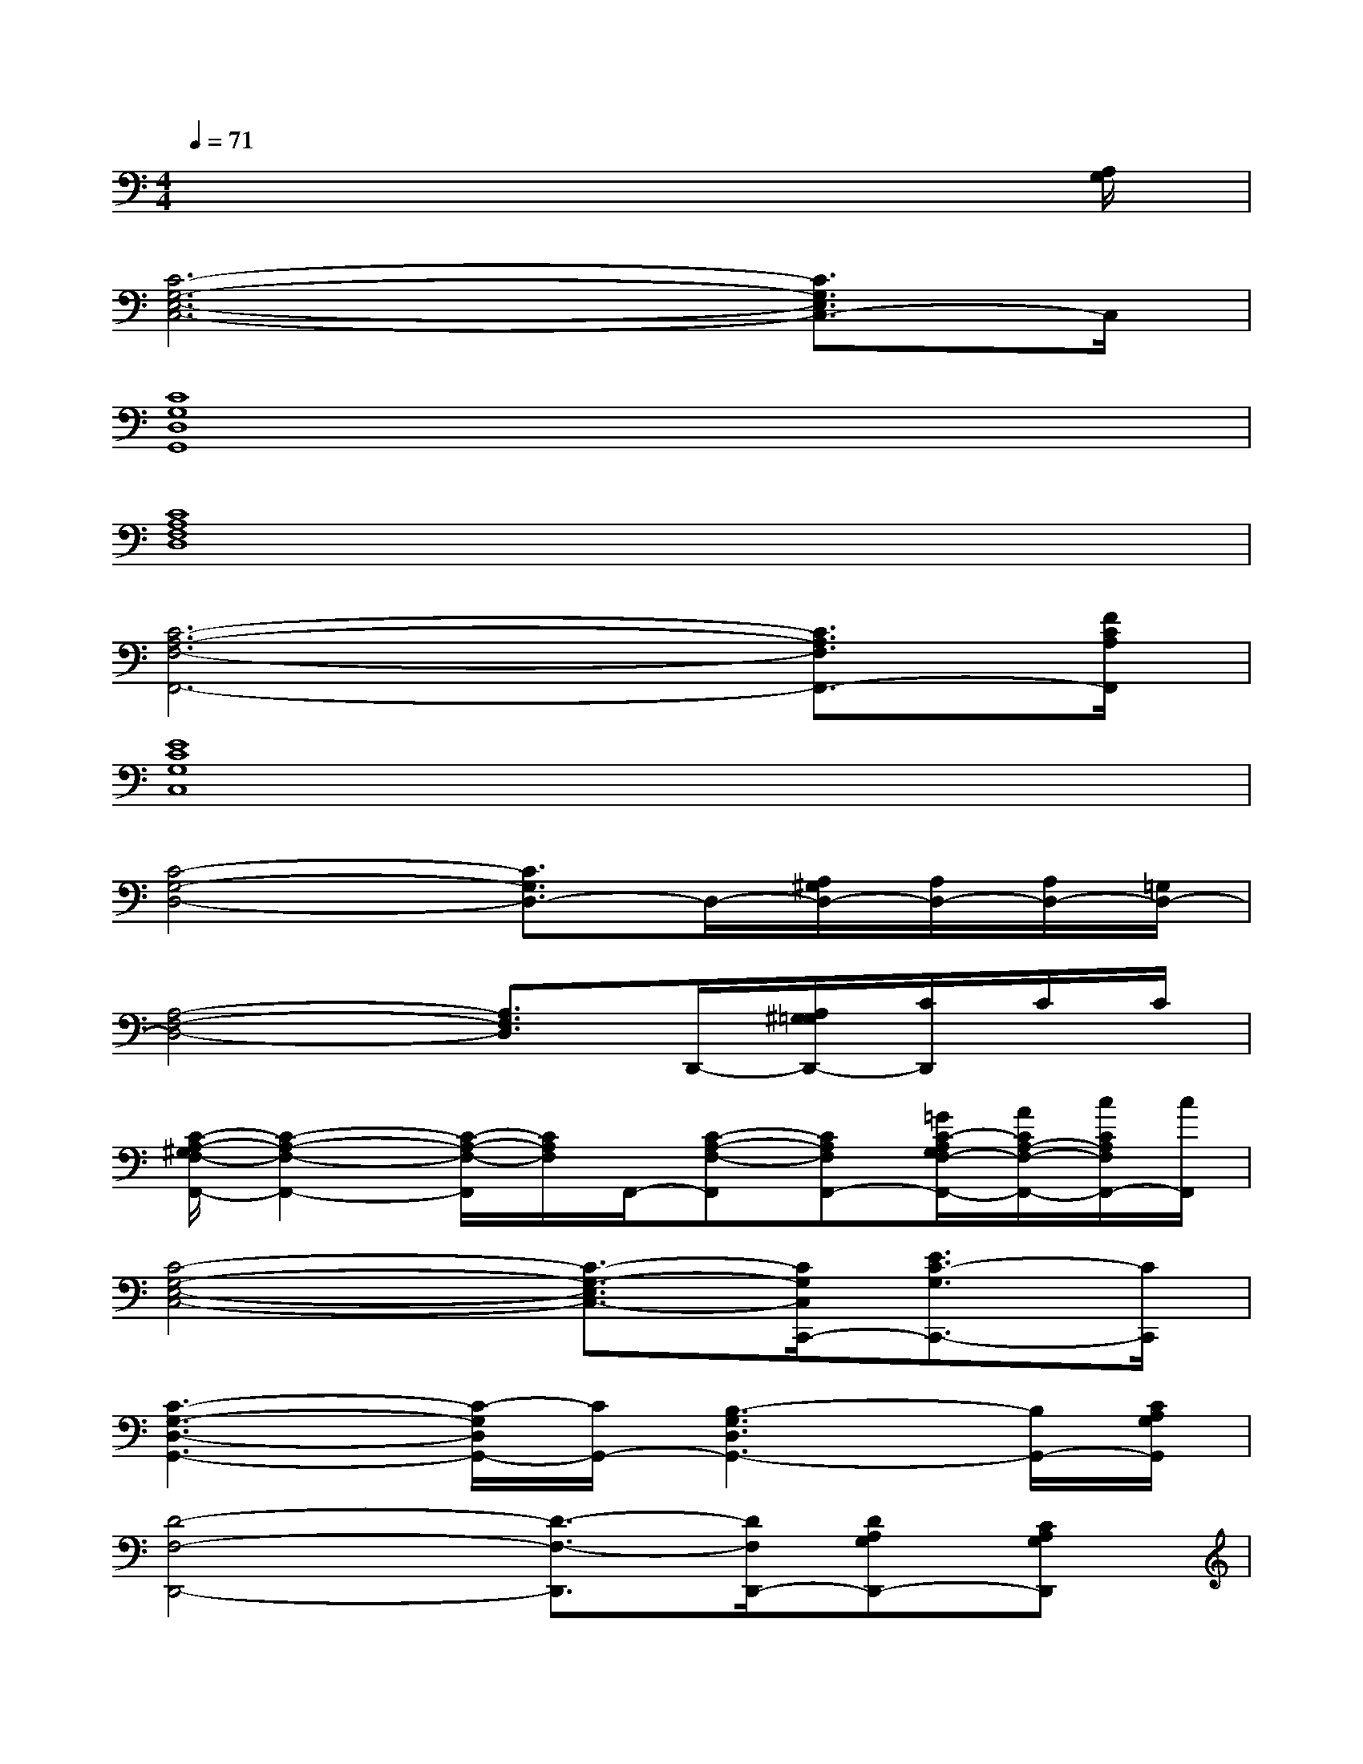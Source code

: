 X:1
T:
M:4/4
L:1/8
Q:1/4=71
K:C%0sharps
V:1
x6x3/2[A,/2G,/2]|
[C6-G,6-E,6-C,6-][C3/2G,3/2E,3/2C,3/2-]C,/2|
[C8G,8D,8G,,8]|
[C8A,8F,8D,8]|
[C6-A,6-F,6-F,,6-][C3/2A,3/2F,3/2F,,3/2-][F/2C/2A,/2F,,/2]|
[E8C8G,8C,8]|
[C4-G,4-D,4-][C3/2G,3/2D,3/2-]D,/2-[A,/2^G,/2D,/2-][A,/2D,/2-][A,/2D,/2-][=G,/2D,/2-]|
[A,4-F,4-D,4-][A,3/2F,3/2D,3/2]D,,/2-[A,/2^G,/2=G,/2D,,/2-][C/2D,,/2]C/2C/2|
[C/2-A,/2-^G,/2F,/2-F,,/2-][C2-A,2-F,2-F,,2-][C/2-A,/2-F,/2-F,,/2][C/2A,/2F,/2]F,,/2-[C-A,-F,-F,,][CA,F,F,,-][=G/2C/2-A,/2G,/2F,/2-F,,/2-][A/2C/2A,/2-F,/2-F,,/2-][c/2C/2A,/2F,/2F,,/2-][c/2F,,/2]|
[C4-G,4-E,4-C,4-][C3/2-G,3/2-E,3/2C,3/2-][C/2G,/2C,/2C,,/2-][E3/2C3/2-G,3/2C,,3/2-][C/2C,,/2]|
[C3-G,3-D,3-G,,3-][C/2-G,/2D,/2G,,/2-][C/2G,,/2-][B,3-G,3D,3G,,3-][B,/2G,,/2-][C/2A,/2G,/2G,,/2]|
[D4-F,4-D,,4-][D3/2-F,3/2-D,,3/2][D/2F,/2D,,/2-][DA,G,D,,-][CA,G,D,,]|
[C3A,3-F,3F,,3-][C/2-A,/2G,/2F,/2-F,,/2-][C/2-A,/2-F,/2-F,,/2-][C-A,-G,-F,-F,,][CA,G,F,][G/2G,/2][A/2A,/2][c/2C/2][c/2C/2]|
[e3-c3-G3-C,,3-][e/2c/2G/2C,,/2-][c/2A/2F/2C,,/2-][c3-G3-E3-C,,3-][c/2-G/2-E/2C,,/2-][c/2G/2C,,/2]|
[d2B2-G2G,,2-][B/2G,,/2-]G,,/2-[G,/2G,,/2-][D,/2-G,,/2-][B,/2-^A,/2G,/2D,/2G,,/2-][B,/2-D,/2G,,/2-][B,/2G,/2G,,/2-][D,/2G,,/2-][B,/2G,/2G,,/2-][G,/2G,,/2-][D,/2G,,/2-][G,/2-G,,/2]|
[D/2-=A,/2-G,/2F,/2-D,,/2-][D4-A,4-F,4-D,,4-][D/2-A,/2-F,/2-D,,/2][D/2A,/2F,/2]D,,/2-[A,/2^G,/2=G,/2D,,/2-][C/2D,,/2-]D,,/2-[A,/2D,,/2]